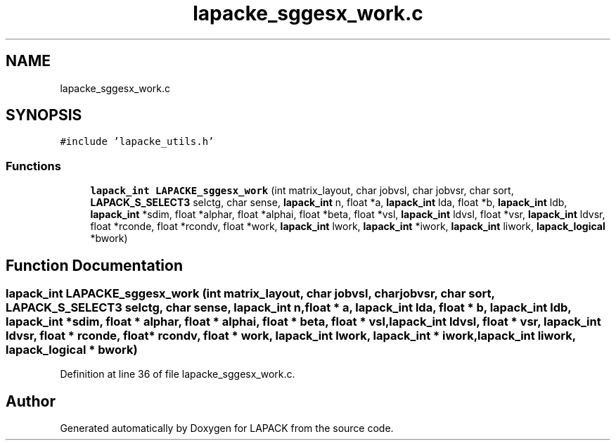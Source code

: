.TH "lapacke_sggesx_work.c" 3 "Tue Nov 14 2017" "Version 3.8.0" "LAPACK" \" -*- nroff -*-
.ad l
.nh
.SH NAME
lapacke_sggesx_work.c
.SH SYNOPSIS
.br
.PP
\fC#include 'lapacke_utils\&.h'\fP
.br

.SS "Functions"

.in +1c
.ti -1c
.RI "\fBlapack_int\fP \fBLAPACKE_sggesx_work\fP (int matrix_layout, char jobvsl, char jobvsr, char sort, \fBLAPACK_S_SELECT3\fP selctg, char sense, \fBlapack_int\fP n, float *a, \fBlapack_int\fP lda, float *b, \fBlapack_int\fP ldb, \fBlapack_int\fP *sdim, float *alphar, float *alphai, float *beta, float *vsl, \fBlapack_int\fP ldvsl, float *vsr, \fBlapack_int\fP ldvsr, float *rconde, float *rcondv, float *work, \fBlapack_int\fP lwork, \fBlapack_int\fP *iwork, \fBlapack_int\fP liwork, \fBlapack_logical\fP *bwork)"
.br
.in -1c
.SH "Function Documentation"
.PP 
.SS "\fBlapack_int\fP LAPACKE_sggesx_work (int matrix_layout, char jobvsl, char jobvsr, char sort, \fBLAPACK_S_SELECT3\fP selctg, char sense, \fBlapack_int\fP n, float * a, \fBlapack_int\fP lda, float * b, \fBlapack_int\fP ldb, \fBlapack_int\fP * sdim, float * alphar, float * alphai, float * beta, float * vsl, \fBlapack_int\fP ldvsl, float * vsr, \fBlapack_int\fP ldvsr, float * rconde, float * rcondv, float * work, \fBlapack_int\fP lwork, \fBlapack_int\fP * iwork, \fBlapack_int\fP liwork, \fBlapack_logical\fP * bwork)"

.PP
Definition at line 36 of file lapacke_sggesx_work\&.c\&.
.SH "Author"
.PP 
Generated automatically by Doxygen for LAPACK from the source code\&.
